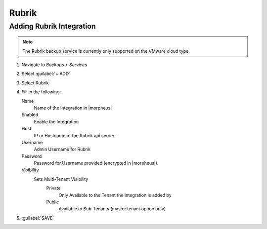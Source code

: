 Rubrik
-------

Adding Rubrik Integration
^^^^^^^^^^^^^^^^^^^^^^^^^^^^^

.. NOTE:: The Rubrik backup service is currently only supported on the VMware cloud type.

#. Navigate to `Backups > Services`
#. Select :guilabel:`+ ADD`
#. Select Rubrik
#. Fill in the following:

   Name
      Name of the Integration in |morpheus|
   Enabled
      Enable the Integration
   Host
      IP or Hostname of the Rubrik api server.
   Username
      Admin Username for Rubrik
   Password
      Password for Username provided (encrypted in |morpheus|).
   Visibility
      Sets Multi-Tenant Visibility
        Private
          Only Available to the Tenant the Integration is added by
        Public
          Available to Sub-Tenants (master tenant option only)

#. :guilabel:`SAVE`
